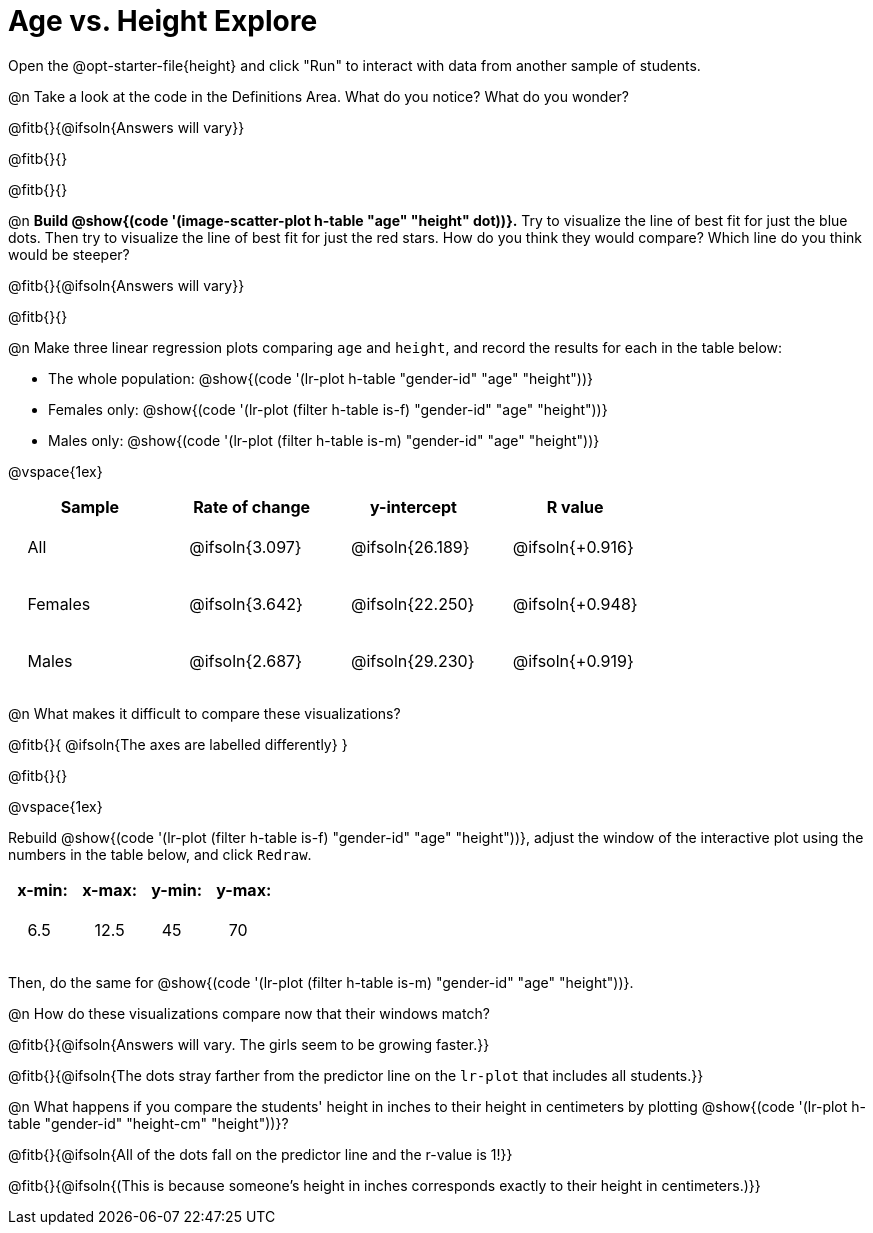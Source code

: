 = Age vs. Height Explore

++++
<style>
td { padding: 2ex !important; }
td p { margin: 0; }
</style>
++++

[.lessonInstructions]
Open the @opt-starter-file{height} and click "Run" to interact with data from another sample of students.

@n Take a look at the code in the Definitions Area. What do you notice? What do you wonder?

@fitb{}{@ifsoln{Answers will vary}}

@fitb{}{}

@fitb{}{}

@n *Build @show{(code '(image-scatter-plot h-table "age" "height" dot))}.*  Try to visualize the line of best fit for just the blue dots. Then try to visualize the line of best fit for just the red stars. How do you think they would compare? Which line do you think would be steeper?

@fitb{}{@ifsoln{Answers will vary}}

@fitb{}{}

@n Make three linear regression plots comparing `age` and `height`, and record the results for each in the table below:

- The whole population: @show{(code '(lr-plot h-table "gender-id" "age" "height"))}
- Females only: @show{(code '(lr-plot (filter h-table is-f) "gender-id" "age" "height"))}
- Males only: @show{(code '(lr-plot (filter h-table is-m) "gender-id" "age" "height"))}

@vspace{1ex}

[cols="^.^1,^.^1,^.^1,^.^1", options="header"]
|===
| Sample 	| Rate of change 		| y-intercept			| R value
| All		| @ifsoln{3.097}		| @ifsoln{26.189} 		| @ifsoln{+0.916}
| Females	| @ifsoln{3.642}		| @ifsoln{22.250} 		| @ifsoln{+0.948}
| Males		| @ifsoln{2.687}		| @ifsoln{29.230} 		| @ifsoln{+0.919}
|=== 

@n What makes it difficult to compare these visualizations?

@fitb{}{ @ifsoln{The axes are labelled differently} }

@fitb{}{}

@vspace{1ex}

Rebuild @show{(code '(lr-plot (filter h-table is-f) "gender-id" "age" "height"))}, adjust the window of the interactive plot using the numbers in the table below, and click `Redraw`.
[cols="^1,^1,^1,^1" options="header"]
|===
| x-min: 	| x-max:	| y-min:	| y-max:
| 6.5		| 12.5 		| 	45		| 70
|===
Then, do the same for @show{(code '(lr-plot (filter h-table is-m) "gender-id" "age" "height"))}.

@n How do these visualizations compare now that their windows match?

@fitb{}{@ifsoln{Answers will vary. The girls seem to be growing faster.}}

@fitb{}{@ifsoln{The dots stray farther from the predictor line on the `lr-plot` that includes all students.}}

@n What happens if you compare the students' height in inches to their height in centimeters by plotting @show{(code '(lr-plot h-table "gender-id" "height-cm" "height"))}?

@fitb{}{@ifsoln{All of the dots fall on the predictor line and the r-value is 1!}}

@fitb{}{@ifsoln{(This is because someone's height in inches corresponds exactly to their height in centimeters.)}}
